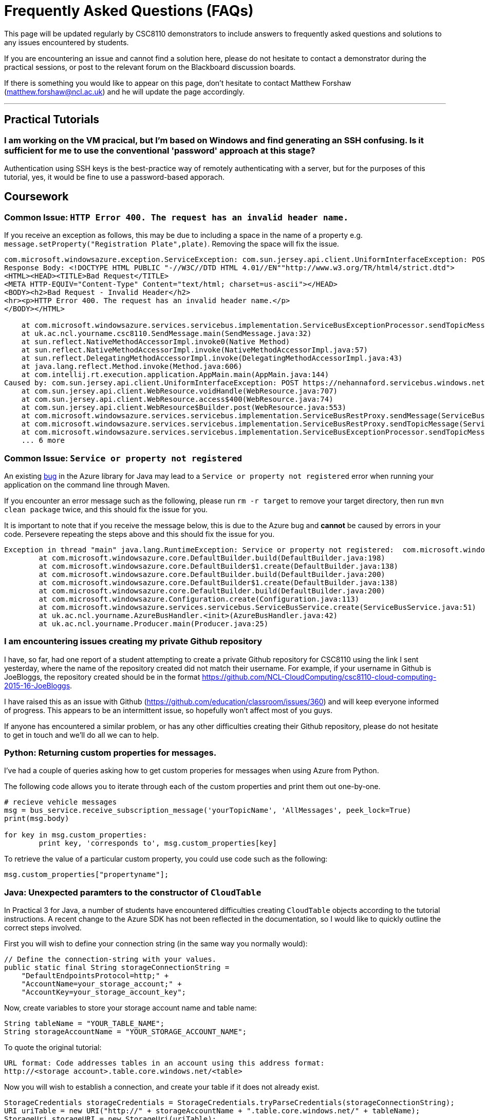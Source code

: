 = Frequently Asked Questions (FAQs)

This page will be updated regularly by CSC8110 demonstrators to include answers to frequently asked questions and solutions to any issues encountered by students.

If you are encountering an issue and cannot find a solution here, please do not hesitate to contact a demonstrator during the practical sessions, or post to the relevant forum on the Blackboard discussion boards.

If there is something you would like to appear on this page, don't hesitate to contact Matthew Forshaw (mailto:matthew.forshaw@ncl.ac.uk[matthew.forshaw@ncl.ac.uk])  and he will update the page accordingly.

'''

== Practical Tutorials

=== I am working on the VM pracical, but I'm based on Windows and find generating an SSH confusing. Is it sufficient for me to use the conventional 'password' approach at this stage?

Authentication using SSH keys is the best-practice way of remotely authenticating with a server, but for the purposes of this tutorial, yes, it would be fine to use a password-based apporach.

== Coursework

=== Common Issue: `HTTP Error 400. The request has an invalid header name.`

If you receive an exception as follows, this may be due to including a space in the name of a property e.g. `message.setProperty("Registration Plate",plate)`. Removing the space will fix the issue.

----
com.microsoft.windowsazure.exception.ServiceException: com.sun.jersey.api.client.UniformInterfaceException: POST https://nehannaford.servicebus.windows.net/TrafficTopic/messages?api-version=2013-07 returned a response status of 400 Bad Request
Response Body: <!DOCTYPE HTML PUBLIC "-//W3C//DTD HTML 4.01//EN""http://www.w3.org/TR/html4/strict.dtd">
<HTML><HEAD><TITLE>Bad Request</TITLE>
<META HTTP-EQUIV="Content-Type" Content="text/html; charset=us-ascii"></HEAD>
<BODY><h2>Bad Request - Invalid Header</h2>
<hr><p>HTTP Error 400. The request has an invalid header name.</p>
</BODY></HTML>

    at com.microsoft.windowsazure.services.servicebus.implementation.ServiceBusExceptionProcessor.sendTopicMessage(ServiceBusExceptionProcessor.java:151)
    at uk.ac.ncl.yourname.csc8110.SendMessage.main(SendMessage.java:32)
    at sun.reflect.NativeMethodAccessorImpl.invoke0(Native Method)
    at sun.reflect.NativeMethodAccessorImpl.invoke(NativeMethodAccessorImpl.java:57)
    at sun.reflect.DelegatingMethodAccessorImpl.invoke(DelegatingMethodAccessorImpl.java:43)
    at java.lang.reflect.Method.invoke(Method.java:606)
    at com.intellij.rt.execution.application.AppMain.main(AppMain.java:144)
Caused by: com.sun.jersey.api.client.UniformInterfaceException: POST https://nehannaford.servicebus.windows.net/TrafficTopic/messages?api-version=2013-07 returned a response status of 400 Bad Request
    at com.sun.jersey.api.client.WebResource.voidHandle(WebResource.java:707)
    at com.sun.jersey.api.client.WebResource.access$400(WebResource.java:74)
    at com.sun.jersey.api.client.WebResource$Builder.post(WebResource.java:553)
    at com.microsoft.windowsazure.services.servicebus.implementation.ServiceBusRestProxy.sendMessage(ServiceBusRestProxy.java:194)
    at com.microsoft.windowsazure.services.servicebus.implementation.ServiceBusRestProxy.sendTopicMessage(ServiceBusRestProxy.java:305)
    at com.microsoft.windowsazure.services.servicebus.implementation.ServiceBusExceptionProcessor.sendTopicMessage(ServiceBusExceptionProcessor.java:149)
    ... 6 more
----

=== Common Issue: `Service or property not registered`

An existing link:https://github.com/Azure/azure-sdk-for-java/issues/465[bug] in the Azure library for Java may lead to a `Service or property not registered` error when running your application on the command line through Maven.

If you encounter an error message such as the following, please run `rm -r target` to remove your target directory, then run `mvn clean package` twice, and this should fix the issue for you.

It is important to note that if you receive the message below, this is due to the Azure bug and *cannot* be caused by errors in your code. Persevere repeating the steps above and this should fix the issue for you.

----
Exception in thread "main" java.lang.RuntimeException: Service or property not registered:  com.microsoft.windowsazure.services.servicebus.ServiceBusContract class com.sun.jersey.api.client.Client
	at com.microsoft.windowsazure.core.DefaultBuilder.build(DefaultBuilder.java:198)
	at com.microsoft.windowsazure.core.DefaultBuilder$1.create(DefaultBuilder.java:138)
	at com.microsoft.windowsazure.core.DefaultBuilder.build(DefaultBuilder.java:200)
	at com.microsoft.windowsazure.core.DefaultBuilder$1.create(DefaultBuilder.java:138)
	at com.microsoft.windowsazure.core.DefaultBuilder.build(DefaultBuilder.java:200)
	at com.microsoft.windowsazure.Configuration.create(Configuration.java:113)
	at com.microsoft.windowsazure.services.servicebus.ServiceBusService.create(ServiceBusService.java:51)
	at uk.ac.ncl.yourname.AzureBusHandler.<init>(AzureBusHandler.java:42)
	at uk.ac.ncl.yourname.Producer.main(Producer.java:25)
----

=== I am encountering issues creating my private Github repository
I have, so far, had one report of a student attempting to create a private Github repository for CSC8110 using the link I sent yesterday, where the name of the repository created did not match their username. For example, if your username in Github is JoeBloggs, the repository created should be in the format https://github.com/NCL-CloudComputing/csc8110-cloud-computing-2015-16-JoeBloggs.

I have raised this as an issue with Github (https://github.com/education/classroom/issues/360) and will keep everyone informed of progress. This appears to be an intermittent issue, so hopefully won’t affect most of you guys. 

If anyone has encountered a similar problem, or has any other difficulties creating their Github repository, please do not hesitate to get in touch and we’ll do all we can to help.

=== Python: Returning custom properties for messages.
I've had a couple of queries asking how to get custom properies for messages when using Azure from Python.

The following code allows you to iterate through each of the custom properties and print them out one-by-one.

[source,python]
----
# recieve vehicle messages
msg = bus_service.receive_subscription_message('yourTopicName', 'AllMessages', peek_lock=True)
print(msg.body)

for key in msg.custom_properties:
	print key, 'corresponds to', msg.custom_properties[key]
----

To retrieve the value of a particular custom property, you could use code such as the following:

[source,python]
----
msg.custom_properties["propertyname"];
----


[[anchor-java-cloudtable]]
=== Java: Unexpected paramters to the constructor of `CloudTable`
In Practical 3 for Java, a number of students have encountered difficulties creating `CloudTable` objects according to the tutorial instructions. A recent change to the Azure SDK has not been reflected in the documentation, so I would like to quickly outline the correct steps involved.

First you will wish to define your connection string (in the same way you normally would): 

[source,java]
----
// Define the connection-string with your values.
public static final String storageConnectionString = 
    "DefaultEndpointsProtocol=http;" + 
    "AccountName=your_storage_account;" + 
    "AccountKey=your_storage_account_key";
----

Now, create variables to store your storage account name and table name:

[source,java]
----
String tableName = "YOUR_TABLE_NAME";
String storageAccountName = "YOUR_STORAGE_ACCOUNT_NAME";
----

To quote the original tutorial:

----
URL format: Code addresses tables in an account using this address format:
http://<storage account>.table.core.windows.net/<table>
----

Now you will wish to establish a connection, and create your table if it does not already exist.

[source,java]
----
StorageCredentials storageCredentials = StorageCredentials.tryParseCredentials(storageConnectionString);
URI uriTable = new URI("http://" + storageAccountName + ".table.core.windows.net/" + tableName);
StorageUri storageURI = new StorageUri(uriTable);
CloudTable cloudTable = new CloudTable(storageURI,storageCredentials);
cloudTable.createIfNotExists();
----

Now you should be up and running, and the remainder of the tutorial will work well :) 

